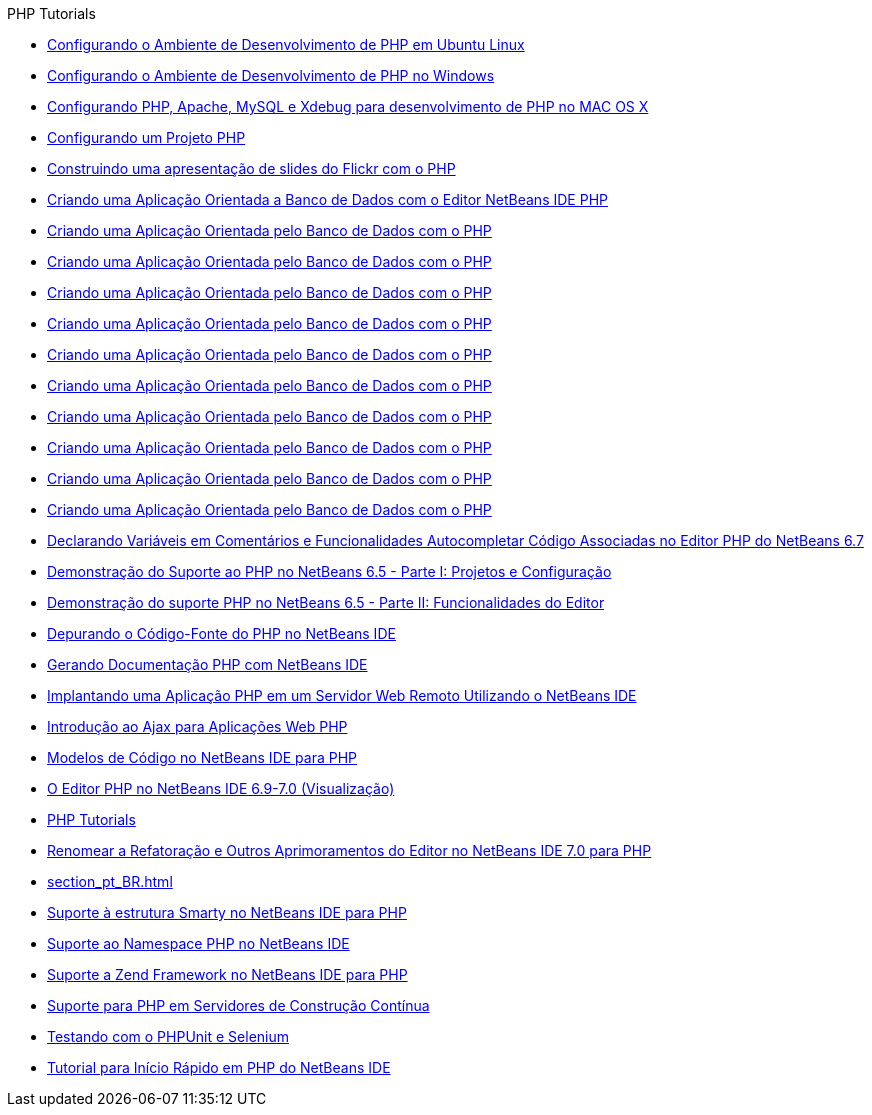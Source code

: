// 
//     Licensed to the Apache Software Foundation (ASF) under one
//     or more contributor license agreements.  See the NOTICE file
//     distributed with this work for additional information
//     regarding copyright ownership.  The ASF licenses this file
//     to you under the Apache License, Version 2.0 (the
//     "License"); you may not use this file except in compliance
//     with the License.  You may obtain a copy of the License at
// 
//       http://www.apache.org/licenses/LICENSE-2.0
// 
//     Unless required by applicable law or agreed to in writing,
//     software distributed under the License is distributed on an
//     "AS IS" BASIS, WITHOUT WARRANTIES OR CONDITIONS OF ANY
//     KIND, either express or implied.  See the License for the
//     specific language governing permissions and limitations
//     under the License.
//

.PHP Tutorials
************************************************
- link:configure-php-environment-ubuntu_pt_BR.html[Configurando o Ambiente de Desenvolvimento de PHP em Ubuntu Linux]
- link:configure-php-environment-windows_pt_BR.html[Configurando o Ambiente de Desenvolvimento de PHP no Windows]
- link:configure-php-environment-mac-os_pt_BR.html[Configurando PHP, Apache, MySQL e Xdebug para desenvolvimento de PHP no MAC OS X]
- link:project-setup_pt_BR.html[Configurando um Projeto PHP]
- link:flickr-screencast_pt_BR.html[Construindo uma apresentação de slides do Flickr com o PHP]
- link:wish-list-tutorial-main-page_pt_BR.html[Criando uma Aplicação Orientada a Banco de Dados com o Editor NetBeans IDE PHP]
- link:wish-list-lesson9_pt_BR.html[Criando uma Aplicação Orientada pelo Banco de Dados com o PHP]
- link:wish-list-lesson4_pt_BR.html[Criando uma Aplicação Orientada pelo Banco de Dados com o PHP]
- link:wish-list-lesson7_pt_BR.html[Criando uma Aplicação Orientada pelo Banco de Dados com o PHP]
- link:wish-list-lesson8_pt_BR.html[Criando uma Aplicação Orientada pelo Banco de Dados com o PHP]
- link:wish-list-lesson2_pt_BR.html[Criando uma Aplicação Orientada pelo Banco de Dados com o PHP]
- link:wish-list-oracle-lesson1_pt_BR.html[Criando uma Aplicação Orientada pelo Banco de Dados com o PHP]
- link:wish-list-lesson3_pt_BR.html[Criando uma Aplicação Orientada pelo Banco de Dados com o PHP]
- link:wish-list-lesson1_pt_BR.html[Criando uma Aplicação Orientada pelo Banco de Dados com o PHP]
- link:wish-list-lesson5_pt_BR.html[Criando uma Aplicação Orientada pelo Banco de Dados com o PHP]
- link:wish-list-lesson6_pt_BR.html[Criando uma Aplicação Orientada pelo Banco de Dados com o PHP]
- link:php-variables-screencast_pt_BR.html[Declarando Variáveis em Comentários e Funcionalidades Autocompletar Código Associadas no Editor PHP do NetBeans 6.7]
- link:project-config-screencast_pt_BR.html[Demonstração do Suporte ao PHP no NetBeans 6.5 - Parte I: Projetos e Configuração]
- link:editor-screencast_pt_BR.html[Demonstração do suporte PHP no NetBeans 6.5 - Parte II: Funcionalidades do Editor]
- link:debugging_pt_BR.html[Depurando o Código-Fonte do PHP no NetBeans IDE]
- link:screencast-phpdoc_pt_BR.html[Gerando Documentação PHP com NetBeans IDE]
- link:remote-hosting-and-ftp-account_pt_BR.html[Implantando uma Aplicação PHP em um Servidor Web Remoto Utilizando o NetBeans IDE]
- link:ajax-quickstart_pt_BR.html[Introdução ao Ajax para Aplicações Web PHP]
- link:code-templates_pt_BR.html[Modelos de Código no NetBeans IDE para PHP]
- link:php-editor-screencast_pt_BR.html[O Editor PHP no NetBeans IDE 6.9-7.0 (Visualização)]
- link:index_pt_BR.html[PHP Tutorials]
- link:screencast-rename-refactoring_pt_BR.html[Renomear a Refatoração e Outros Aprimoramentos do Editor no NetBeans IDE 7.0 para PHP]
- link:section_pt_BR.html[]
- link:screencast-smarty_pt_BR.html[Suporte à estrutura Smarty no NetBeans IDE para PHP]
- link:namespace-code-completion-screencast_pt_BR.html[Suporte ao Namespace PHP no NetBeans IDE]
- link:zend-framework-screencast_pt_BR.html[Suporte a Zend Framework no NetBeans IDE para PHP]
- link:screencast-continuous-builds_pt_BR.html[Suporte para PHP em Servidores de Construção Contínua]
- link:phpunit_pt_BR.html[Testando com o PHPUnit e Selenium]
- link:quickstart_pt_BR.html[Tutorial para Início Rápido em PHP do NetBeans IDE]
************************************************


